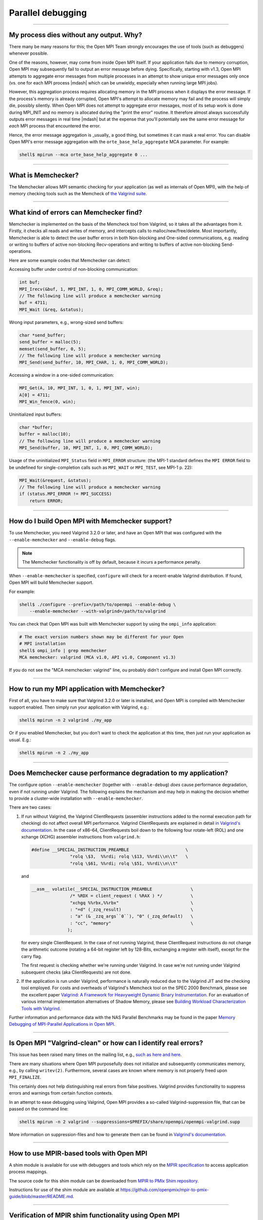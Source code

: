 Parallel debugging
==================

.. TODO How can I create a TOC just for this page here at the top?

//////////////////////////////////////////////////////////

My process dies without any output.  Why?
-----------------------------------------

There many be many reasons for this; the Open MPI Team strongly
encourages the use of tools (such as debuggers) whenever possible.

One of the reasons, however, may come from inside Open MPI itself.  If
your application fails due to memory corruption, Open MPI may
subsequently fail to output an error message before dying.
Specifically, starting with v1.3, Open MPI attempts to aggregate error
messages from multiple processes in an attempt to show unique error
messages only once (vs. one for each MPI process |mdash| which can be
unwieldy, especially when running large MPI jobs).

However, this aggregation process requires allocating memory in the
MPI process when it displays the error message.  If the process's
memory is already corrupted, Open MPI's attempt to allocate memory may
fail and the process will simply die, possibly silently.  When Open
MPI does not attempt to aggregate error messages, most of its setup
work is done during MPI_INIT and no memory is allocated during the
"print the error" routine.  It therefore almost always successfully
outputs error messages in real time |mdash| but at the expense that you'll
potentially see the same error message for *each* MPI process that
encountered the error.

Hence, the error message aggregation is _usually_ a good thing, but
sometimes it can mask a real error.  You can disable Open MPI's error
message aggregation with the ``orte_base_help_aggregate`` MCA
parameter.  For example:

.. code-block:: sh

   shell$ mpirun --mca orte_base_help_aggregate 0 ...

//////////////////////////////////////////////////////////

What is Memchecker?
-------------------

The Memchecker  allows MPI semantic
checking for your application (as well as internals of Open MPI), with
the help of memory checking tools such as the Memcheck of `the
Valgrind suite <https://www.valgrind.org/>`_.

/////////////////////////////////////////////////////////////////////////

What kind of errors can Memchecker find?
----------------------------------------

Memchecker is implemented on the basis of the Memcheck tool from
Valgrind, so it takes all the advantages from it. Firstly, it checks
all reads and writes of memory, and intercepts calls to
malloc/new/free/delete. Most importantly, Memchecker is able to detect
the user buffer errors in both Non-blocking and One-sided
communications, e.g. reading or writing to buffers of active
non-blocking Recv-operations and writing to buffers of active
non-blocking Send-operations.

Here are some example codes that Memchecker can detect:

Accessing buffer under control of non-blocking communication:

.. code-block:: c

   int buf;
   MPI_Irecv(&buf, 1, MPI_INT, 1, 0, MPI_COMM_WORLD, &req);
   // The following line will produce a memchecker warning
   buf = 4711;
   MPI_Wait (&req, &status);

Wrong input parameters, e.g., wrong-sized send buffers:

.. code-block:: c

   char *send_buffer;
   send_buffer = malloc(5);
   memset(send_buffer, 0, 5);
   // The following line will produce a memchecker warning
   MPI_Send(send_buffer, 10, MPI_CHAR, 1, 0, MPI_COMM_WORLD);

Accessing a window in a one-sided communication:

.. code-block:: c

   MPI_Get(A, 10, MPI_INT, 1, 0, 1, MPI_INT, win);
   A[0] = 4711;
   MPI_Win_fence(0, win);

Uninitialized input buffers:

.. code-block:: c

   char *buffer;
   buffer = malloc(10);
   // The following line will produce a memchecker warning
   MPI_Send(buffer, 10, MPI_INT, 1, 0, MPI_COMM_WORLD);

Usage of the uninitialized ``MPI_Status`` field in ``MPI_ERROR``
structure: (the MPI-1 standard defines the ``MPI ERROR`` field to be
undefined for single-completion calls such as ``MPI_WAIT`` or
``MPI_TEST``, see MPI-1 p. 22):

.. code-block:: c

   MPI_Wait(&request, &status);
   // The following line will produce a memchecker warning
   if (status.MPI_ERROR != MPI_SUCCESS)
       return ERROR;

/////////////////////////////////////////////////////////////////////////

How do I build Open MPI with Memchecker support?
------------------------------------------------

To use Memchecker, you need Valgrind 3.2.0 or later, and have an Open
MPI that was configured with the ``--enable-memchecker`` and
``--enable-debug`` flags.

.. note:: The Memchecker functionality is off by default, because it
          incurs a performance penalty.

When ``--enable-memchecker`` is specified, ``configure`` will check
for a recent-enable Valgrind distribution.  If found, Open MPI will
build Memchecker support.

For example:

.. code-block:: sh

   shell$ ./configure --prefix=/path/to/openmpi --enable-debug \
       --enable-memchecker --with-valgrind=/path/to/valgrind

You can check that Open MPI was built with Memchecker support by using
the ``ompi_info`` application:

.. code-block:: sh

   # The exact version numbers shown may be different for your Open
   # MPI installation
   shell$ ompi_info | grep memchecker
   MCA memchecker: valgrind (MCA v1.0, API v1.0, Component v1.3)

If you do not see the "MCA memchecker: valgrind" line, ou probably
didn't configure and install Open MPI correctly.

/////////////////////////////////////////////////////////////////////////

How to run my MPI application with Memchecker?
----------------------------------------------

First of all, you have to make sure that Valgrind 3.2.0 or later is
installed, and Open MPI is compiled with Memchecker support
enabled. Then simply run your application with Valgrind, e.g.:

.. code-block:: sh

   shell$ mpirun -n 2 valgrind ./my_app

Or if you enabled Memchecker, but you don't want to check the
application at this time, then just run your application as
usual. E.g.:

.. code-block:: sh

   shell$ mpirun -n 2 ./my_app

/////////////////////////////////////////////////////////////////////////

Does Memchecker cause performance degradation to my application?
----------------------------------------------------------------

The configure option ``--enable-memchecker`` (together with
``--enable-debug``) *does* cause performance degradation, even if not
running under Valgrind.  The following explains the mechanism and may
help in making the decision whether to provide a cluster-wide
installation with ``--enable-memchecker``.

There are two cases:

#. If run without Valgrind, the Valgrind ClientRequests (assembler
   instructions added to the normal execution path for checking) do
   not affect overall MPI performance. Valgrind ClientRequests are
   explained in detail `in Valgrind's documentation
   <https://valgrind.org/docs/manual/manual-core-adv.html>`_.
   In the case of x86-64, ClientRequests boil down to the following
   four rotate-left (ROL) and one xchange (XCHG) assembler instructions
   from ``valgrind.h``:

   .. code-block:: c

      #define __SPECIAL_INSTRUCTION_PREAMBLE                      \
                     "rolq \$3,  %%rdi; rolq \$13, %%rdi\\n\\t"   \
                     "rolq \$61, %%rdi; rolq \$51, %%rdi\\n\\t"

   and

   .. We do not make the code block below as "c" because the Sphinx C
      syntax highlighter fails to parse it as C and emits a warning.
      So we might as well just leave it as a plan verbatim block
      (i.e., not syntax highlighted).

   .. code-block::

      __asm__ volatile(__SPECIAL_INSTRUCTION_PREAMBLE               \
                     /* %RDX = client_request ( %RAX ) */           \
                     "xchgq %%rbx,%%rbx"                            \
                     : "=d" (_zzq_result)                           \
                     : "a" (& _zzq_args``0``), "0" (_zzq_default)   \
                     : "cc", "memory"                               \
                    );

   for every single ClientRequest.  In the case of not running
   Valgrind, these ClientRequest instructions do not change the
   arithmetic outcome (rotating a 64-bit register left by 128-Bits,
   exchanging a register with itself), except for the carry flag.

   The first request is checking whether we're running under Valgrind.
   In case we're not running under Valgrind subsequent checks (aka ClientRequests)
   are not done.

#. If the application is run under Valgrind, performance is naturally reduced due
   to the Valgrind JIT and the checking tool employed.
   For costs and overheads of Valgrind's Memcheck tool on the SPEC 2000 Benchmark,
   please see the excellent paper
   `Valgrind: A Framework for Heavyweight Dynamic Binary Instrumentation
   <https://valgrind.org/docs/valgrind2007.pdf>`_.
   For an evaluation of various internal implementation alternatives of Shadow Memory, please see
   `Building Workload Characterization Tools with Valgrind
   <https://valgrind.org/docs/iiswc2006.pdf>`_.


Further information and performance data with the NAS Parallel
Benchmarks may be found in the paper `Memory Debugging of MPI-Parallel
Applications in Open MPI
<https://www.open-mpi.org/papers/parco-2007/>`_.

/////////////////////////////////////////////////////////////////////////

Is Open MPI "Valgrind-clean" or how can I identify real errors?
---------------------------------------------------------------

This issue has been raised many times on the mailing list, e.g., `such
as here
<https://www.open-mpi.org/community/lists/users/2007/05/3192.php>`_
`and here
<https://www.open-mpi.org/community/lists/users/2009/06/9565.php>`_.

There are many situations where Open MPI purposefully does not initialize and
subsequently communicates memory, e.g., by calling ``writev(2)``.
Furthermore, several cases are known where memory is not properly freed upon
``MPI_FINALIZE``.

This certainly does not help distinguishing real errors from false positives.
Valgrind provides functionality to suppress errors and warnings from certain
function contexts.

In an attempt to ease debugging using Valgrind, Open MPI provides a
so-called Valgrind-suppression file, that can be passed on the command
line:

.. code-block:: sh

   shell$ mpirun -n 2 valgrind --suppressions=$PREFIX/share/openmpi/openmpi-valgrind.supp

More information on suppression-files and how to generate them can be
found in `Valgrind's documentation
<https://valgrind.org/docs/manual/manual-core.html#manual-core.suppress>`_.

/////////////////////////////////////////////////////////////////////////

How to use MPIR-based tools with Open MPI
---------------------------------------------------------------

A shim module is available for use with debuggers and tools which rely on the
`MPIR specification <https://www.mpi-forum.org/docs/mpir-specification-03-01-2018.pdf>`_
to access application process mappings.

The source code for this shim module can be downloaded from 
`MPIR to PMIx Shim repository <https://github.com/openpmix/mpir-to-pmix-guide>`_.

Instructions for use of the shim module are available at
`<https://github.com/openpmix/mpir-to-pmix-guide/blob/master/README.md>`_.

/////////////////////////////////////////////////////////////////////////

Verification of MPIR shim functionality using Open MPI
---------------------------------------------------------------

Correct operation of the MPIR shim layer with Open MPI can be verified by
following these instructions.

* Build a current version of Open MPI and install it into a sub-directory of the
  test directory, for instance, ``/home/shim_test/ompi``. The build should use the
  versions of PMIX and PRRTE included with Open MPI. The configure
  ``--with-pmix``, ``-with-prrte``, ``--with-pmix-libdir`` and
  ``--with-prrte-libdir`` flags should not be used.

* Clone the mpir-to-pmix-guide Github repository into the test directory by
  running ``git clone git@github.com:openpmix/mpir-to-pmix-guide.git``.

* Change the directory to the directory the MPIR shim code was cloned into,
  for instance ``/home/shim_test/mpir-to-pmix-guide``.

* Generate the configuration files by running ``./autogen.sh``.

* Run the configure step, specifying the test shim install directory and the
  location of the PMIX runtime. For instance
  ``./configure --prefix=/home/shim_test --with-pmix=/home/shim_test/ompi
  --with-pmix-libdir=/home/shim_test/ompi/lib``.

* Run the ``make`` and ``make install`` commands.

* Change the directory back to the top-level test directory (``/home/shim_test``).

* Set the following environment variables:

.. code-block:: sh

  export MPI_ROOT=/home/shim_test/ompi
  export PATH=/home/shim_test/bin:$MPI_ROOT/bin:$PATH
  export LD_LIBRARY_PATH=/home/shim_test/lib:$MPI_ROOT/lib:$LD_LIBRARY_PATH

* Change the directory to the test directory where the MPIR shim build created
  the test driver program.  For instance ``/home/shim_test/mpir-to-pmix-guide/test``.

* Create the following test program, ``testprog.c``. The duration of the sleep can
  be modified to whatever value suspends the test target program long enough
  for you to attach to running mpirun processes:

.. code-block:: sh

  #include <mpi.h>
  #include <unistd.h>

  void main(int argc, char **argv) {
    MPI_Init(&argc, &argv);
    sleep(60);
    MPI_Finalize();
  }

* Compile the target test program, for instance ``mpicc -o testprog testprog.c``

* Run the shim test program in Proxy Mode,
  ``mpirshim_test mpirun -n 2 ./testprog``.

* The test program should display output including one line for each application
  task showing task rank, execution node, executable path, and application task
  PID.

* To run the test program in Attach Mode, first invoke ``mpirun`` as
  ``mpirun -n 2 ./testprog`` and note the PID displayed, which is the PID of
  the ``mpirun`` process.

* Then run the shim test program as ``mpirshim_test -c <pid>`` where ``<pid>`` is
  the PID of the ``mpirun`` program.

* The test program should display output including one line for each application
  task showing task rank, execution node, executable path, and application task
  PID.

* Note that if you modify the test program to write output to ``stdout`` or ``stderr``,
  that output will not be displayed when the program is run in Proxy mode
  since the ``mpirshim_test`` program does not forward application ``stdio`` output.

